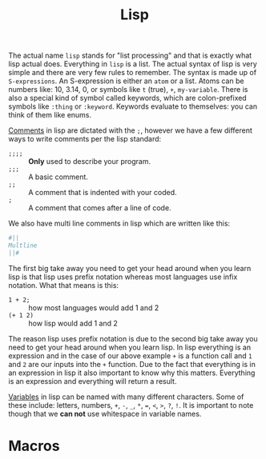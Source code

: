 :PROPERTIES:
:ID:       85dcb828-5822-4d77-a826-e276d6c5e007
:END:
#+title: Lisp
#+created: [2021-11-06 Sat 06:01]
#+last_modified: [2022-07-17 Sun 13:14:53]
#+filetags: ProgrammingLanguage

The actual name ~lisp~ stands for "list processing" and that is exactly what
lisp actual does. Everything in ~lisp~ is a list. The actual syntax of lisp is
very simple and there are very few rules to remember. The syntax is made up of
~S-expressions~. An S-expression is either an ~atom~ or a list. Atoms can be
numbers like: 10, 3.14, 0, or symbols like ~t~ (true), ~+~, ~my-variable~. There
is also a special kind of symbol called keywords, which are colon-prefixed
symbols like ~:thing~ or ~:keyword~. Keywords evaluate to themselves: you can
think of them like enums.

[[id:b60776ea-0a30-4b2c-8f7c-61aaad423db6][Comments]] in lisp are dictated with the ~;~, however we have a few different ways
to write comments per the lisp standard:
- ~;;;;~ :: *Only* used to describe your program.
- ~;;;~ :: A basic comment.
- ~;;~ :: A comment that is indented with your coded.
- ~;~ :: A comment that comes after a line of code.

We also have multi line comments in lisp which are written like this:
#+begin_src lisp
  #||
  Multline
  ||#
#+end_src

The first big take away you need to get your head around when you learn lisp is
that lisp uses prefix notation whereas most languages use infix notation. What
that means is this:
- ~1 + 2;~ :: how most languages would add 1 and 2
- ~(+ 1 2)~ :: how lisp would add 1 and 2

The reason lisp uses prefix notation is due to the second big take away you need
to get your head around when you learn lisp. In lisp everything is an expression
and in the case of our above example ~+~ is a function call and ~1~ and ~2~ are
our inputs into the ~+~ function. Due to the fact that everything is in an
expression in lisp it also important to know why this matters. Everything is an
expression and everything will return a result.


[[id:2f7bedf9-adcd-4c8c-a26f-47282f8f4ad0][Variables]] in lisp can be named with many different characters. Some of these
include: letters, numbers, ~+~, ~-~, ~_~, ~*~, ~=~, ~<~, ~>~, ~?~, ~!~. It is
important to note though that we *can not* use whitespace in variable names.

* Macros

